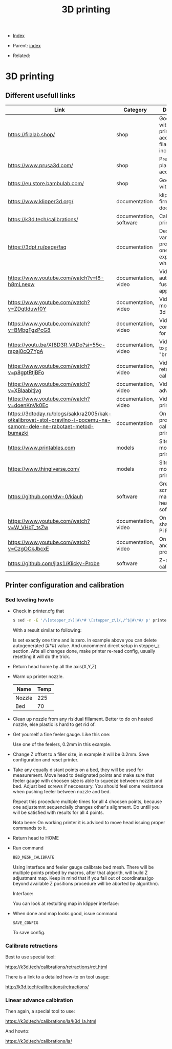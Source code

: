 #+TITLE: 3D printing
#+DESCRIPTION:
#+KEYWORDS:
#+OPTIONS: ^:nil
#+STARTUP:  content


- [[wiki:index][Index]]

- Parent: [[wiki:index][index]]

- Related:

* 3D printing
** Different usefull links
#+ATTR_HTML: :border 2 :rules all :frame border
| Link                                                                                                                | Category                | Description                                                            |
|---------------------------------------------------------------------------------------------------------------------+-------------------------+------------------------------------------------------------------------|
| https://filalab.shop/                                                                                               | shop                    | Good shop with 3d printing accessories, filament included              |
| https://www.prusa3d.com/                                                                                            | shop                    | Premium plastic and accessories                                        |
| https://eu.store.bambulab.com/                                                                                      | shop                    | Good shop with plastic                                                 |
| https://www.klipper3d.org/                                                                                          | documentation           | klipper firmware documentation                                         |
| https://k3d.tech/calibrations/                                                                                      | documentation, software | Calibration for printer                                                |
| https://3dpt.ru/page/faq                                                                                            | documentation           | Description of various problems that one can experience while printing |
| https://www.youtube.com/watch?v=I8-h8mLnexw                                                                         | documentation, video    | Video on autodesk fusion 360 app                                       |
| https://www.youtube.com/watch?v=ZDqtIduwf0Y                                                                         | documentation, video    | Video about modeling for 3d print                                      |
| https://www.youtube.com/watch?v=BMbgFgzPcG8                                                                         | documentation, video    | Video about configuration for 3d printing                              |
| https://youtu.be/Xf8D3R_VADo?si=55c-rspaj0cQ7YpA                                                                    | documentation, video    | Video on how to print "bridges"                                        |
| https://www.youtube.com/watch?v=p8gptRtjBFo                                                                         | documentation, video    | Video on retraction calbiration                                        |
| https://www.youtube.com/watch?v=XBlaabitjvg                                                                         | documentation, video    | Video on linear advance                                                |
| https://www.youtube.com/watch?v=doenKnVk0Ec                                                                         | documentation, video    | Video on initial printer setup                                         |
| https://3dtoday.ru/blogs/sakkra2005/kak-otkalibrovat-stol-pravilno-i-pocemu-na-samom-dele-ne-rabotaet-metod-bumazki | documentation           | On how to properly calibrate 3d printer bed                            |
| https://www.printables.com                                                                                          | models                  | Site with 3d models for printing                                       |
| https://www.thingiverse.com/                                                                                        | models                  | Site with 3d models for printing                                       |
| https://github.com/dw-0/kiauh                                                                                       | software                | Great install script and manager for heap of other software            |
| https://www.youtube.com/watch?v=W_VHbT_tsZw                                                                         | documentation, video    | On input shaping using Pi Pico                                         |
| https://www.youtube.com/watch?v=CzgOCkJbcxE                                                                         | documentation, video    | On filaments and their properties                                      |
| https://github.com/jlas1/Klicky-Probe                                                                               | software                | Z-axis calibration                                                     |

** Printer configuration and calibration

*** Bed leveling howto
- Check in printer.cfg that
   #+BEGIN_SRC sh
     $ sed -n -E '/\[stepper_z\]|#\*# \[stepper_z\]/,/^$|#\*#/ p' printer_data/config/printer.cfg
   #+END_SRC
   With a result similar to following:
   #+attr_html: :width 50%
   #+attr_latex: :width 50%
   [[file:3D_printing/endstop_search_result.jpg][file:3D_printing/endstop_search_result.jpg]]

   Is set exactly one time and is zero. In example above you can delete
   autogenerated (#*#) value. And uncomment direct setup in stepper_z section.
   Afte all changes done, make printer re-read config, usually resetting it will
   do the trick.
- Return head home by all the axis(X,Y,Z)
- Warm up printer nozzle.
   #+ATTR_HTML: :border 2 :rules all :frame border
   | Name   | Temp |
   |--------+------|
   | Nozzle |  225 |
   | Bed    |   70 |
- Clean up nozzle from any risidual fillament. Better to do on heated nozzle,
   else plastic is hard to get rid of.
- Get yourself a fine feeler gauge. Like this one:
   #+attr_html: :width 50%
   #+attr_latex: :width 50%
   [[file:3D_printing/feeler_gauge.jpg][file:3D_printing/feeler_gauge.jpg]]

   Use one of the feelers, 0.2mm in this example.
- Change Z offset to a filler size, in example it will be 0.2mm. Save
   configuration and reset printer.
- Take any equally distant points on a bed, they will be used for measurement.
   Move head to designated points and make sure that feeler gauge with choosen
   size is able to squeeze between nozzle and bed. Adjust bed screws if
   neccessary. You should feel some resistance when pushing feeler between
   nozzle and bed.

   Repeat this procedure multiple times for all 4 choosen points, because one
   adjustemnt sequencially changes other's alignment. Do untill you will be
   satisfied with results for all 4 points.

   Nota bene: On working printer it is adviced to move head issuing proper
   commands to it.
- Return head to HOME
- Run command
   #+BEGIN_SRC txt
   BED_MESH_CALIBRATE
   #+END_SRC
   Using interface and feeler gauge calibrate bed mesh. There will be multiple
   points probed by macros, after that algorith, will build Z adjustmant
   map. Keep in mind that if you fall out of coordinates(go beyond available Z
   positions procedure will be aborted by algorithm).

   Interface:
   #+attr_html: :width 50%
   #+attr_latex: :width 50%
   [[file:3D_printing/bed_mesh.jpg][file:3D_printing/bed_mesh.jpg]]


   You can look at restulting map in klipper interface:
   #+attr_html: :width 50%
   #+attr_latex: :width 50%
   [[file:3D_printing/mesh_map.jpg][file:3D_printing/mesh_map.jpg]]

- When done and map looks good, issue command
   #+BEGIN_SRC
     SAVE_CONFIG
   #+END_SRC
   To save config.
*** Calibrate retractions
Best to use special tool:

https://k3d.tech/calibrations/retractions/rct.html

There is a link to a detailed how-to on tool usage:

http://k3d.tech/calibrations/retractions/

*** Linear advance calbiration
Then again, a special tool to use:

https://k3d.tech/calibrations/la/k3d_la.html

And howto:

https://k3d.tech/calibrations/la/
